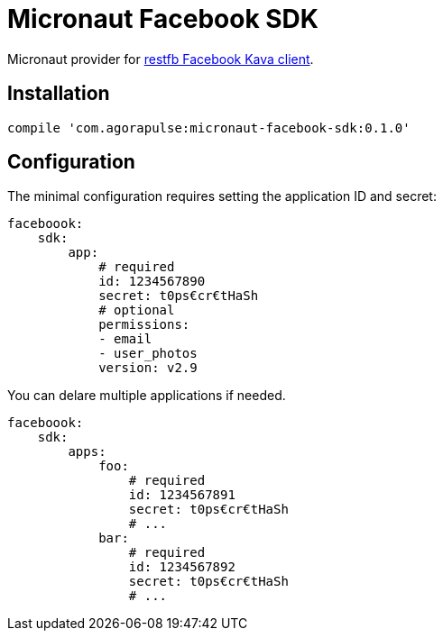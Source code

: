 = Micronaut Facebook SDK

Micronaut provider for https://restfb.com/[restfb Facebook Kava client].

== Installation

[source,groovy]
----
compile 'com.agorapulse:micronaut-facebook-sdk:0.1.0'
----

== Configuration

The minimal configuration requires setting the application ID and secret:

[source,yaml]
----
faceboook:
    sdk:
        app:
            # required
            id: 1234567890
            secret: t0ps€cr€tHaSh
            # optional
            permissions:
            - email
            - user_photos
            version: v2.9
----

You can delare multiple applications if needed.

[source,yaml]
----
faceboook:
    sdk:
        apps:
            foo:
                # required
                id: 1234567891
                secret: t0ps€cr€tHaSh
                # ...
            bar:
                # required
                id: 1234567892
                secret: t0ps€cr€tHaSh
                # ...
----

